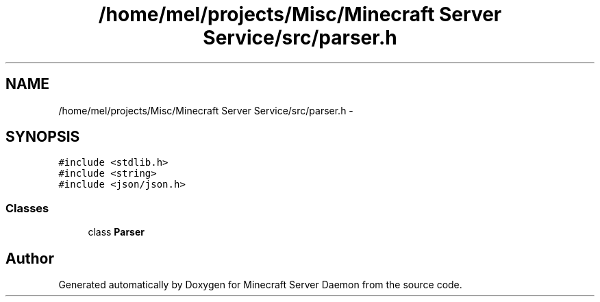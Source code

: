 .TH "/home/mel/projects/Misc/Minecraft Server Service/src/parser.h" 3 "Fri Jul 1 2016" "Minecraft Server Daemon" \" -*- nroff -*-
.ad l
.nh
.SH NAME
/home/mel/projects/Misc/Minecraft Server Service/src/parser.h \- 
.SH SYNOPSIS
.br
.PP
\fC#include <stdlib\&.h>\fP
.br
\fC#include <string>\fP
.br
\fC#include <json/json\&.h>\fP
.br

.SS "Classes"

.in +1c
.ti -1c
.RI "class \fBParser\fP"
.br
.in -1c
.SH "Author"
.PP 
Generated automatically by Doxygen for Minecraft Server Daemon from the source code\&.
